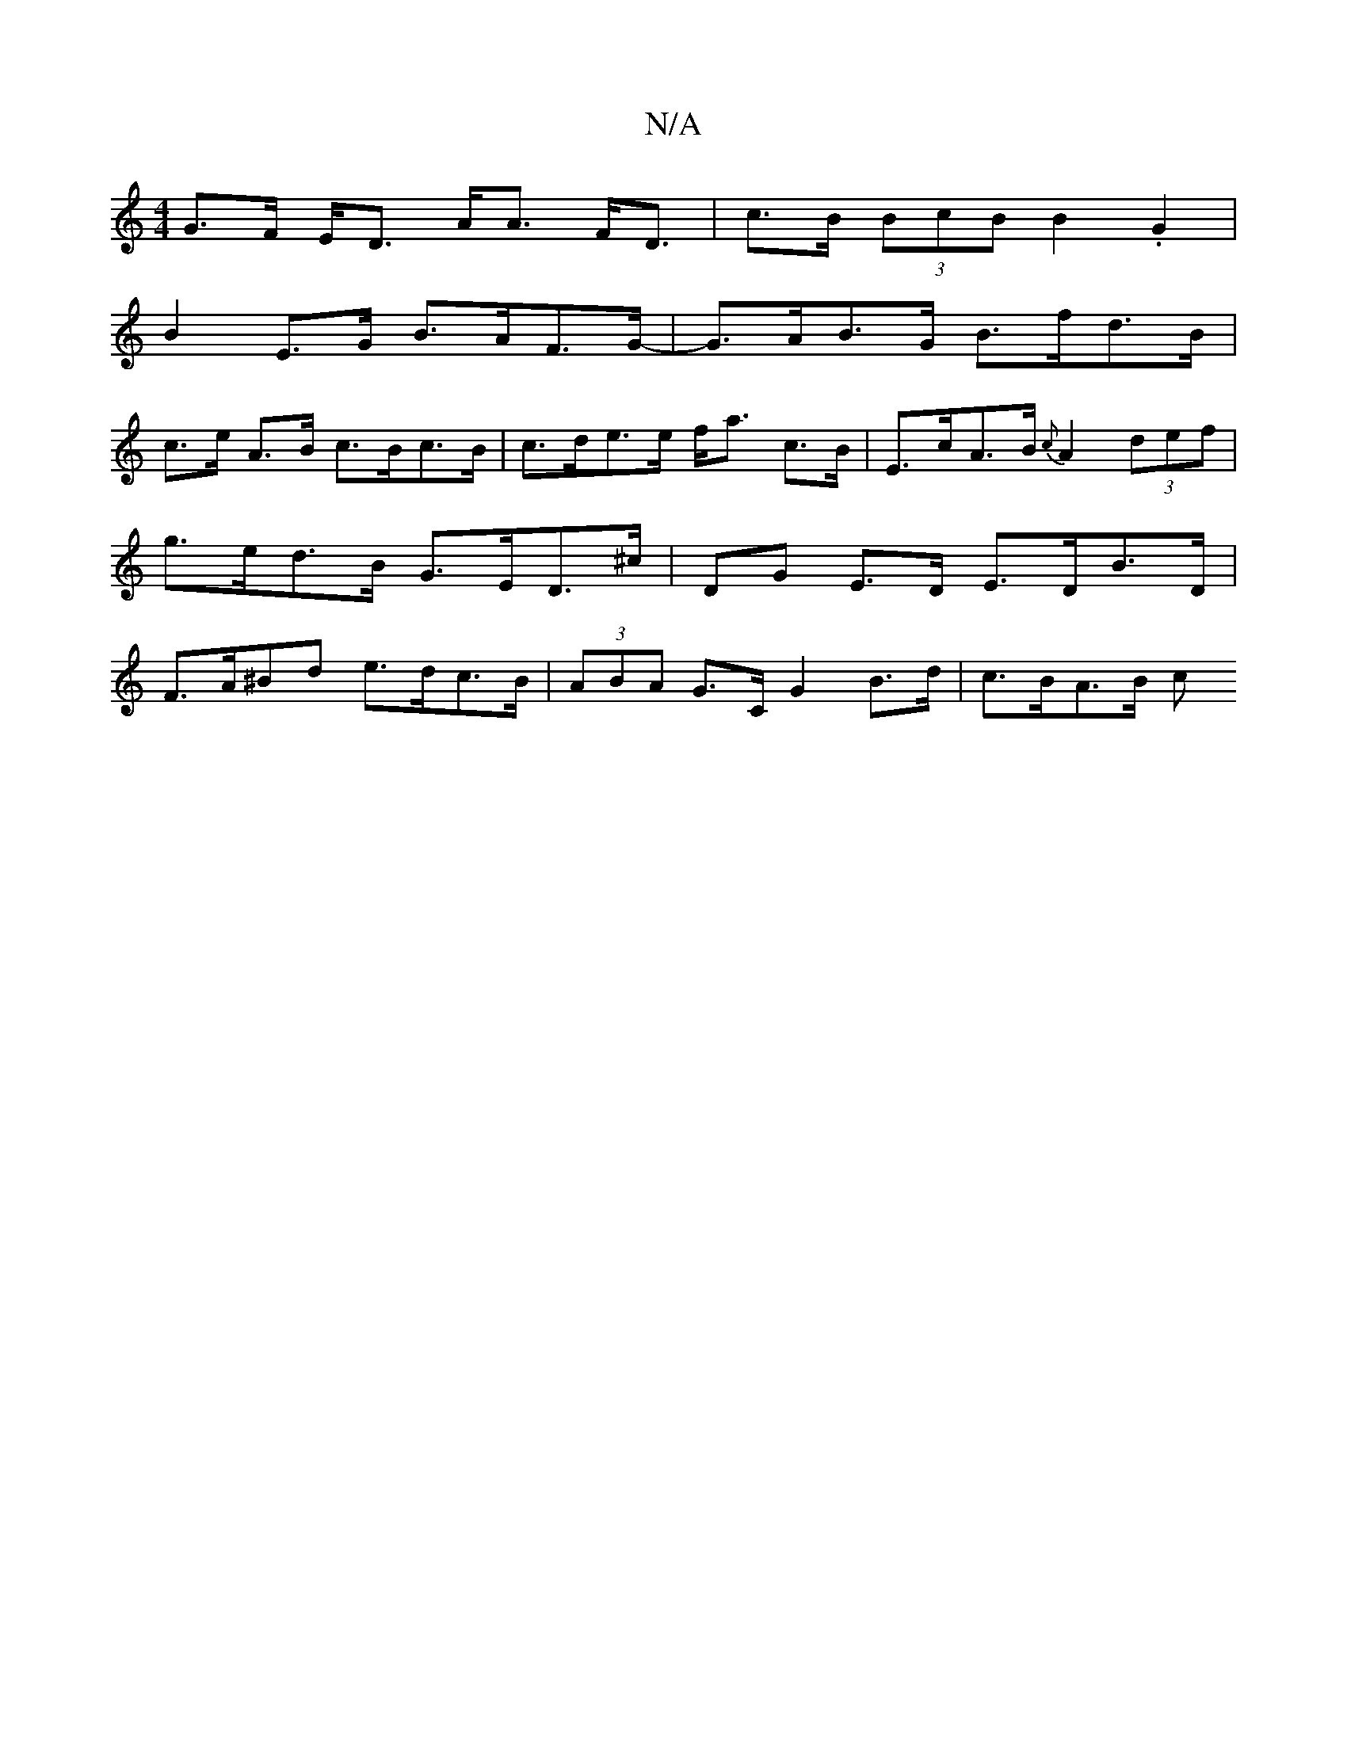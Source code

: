 X:1
T:N/A
M:4/4
R:N/A
K:Cmajor
G>F E<D A<A F<D | c>B (3BcB B2 .G2 |
B2- E>G B>AF>G-|G>AB>G B>fd>B |
c>e A>B c>Bc>B | c>de>e f<a c>B | E>cA>B {c}A2 (3def | g>ed>B G>ED>^c | DG E>D E>DB>D | F>A^Bd e>dc>B | (3ABA G>C G2 B>d | c>BA>B c